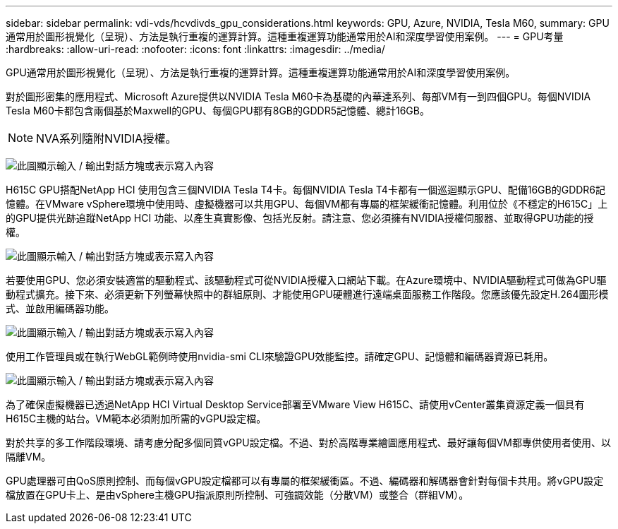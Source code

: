 ---
sidebar: sidebar 
permalink: vdi-vds/hcvdivds_gpu_considerations.html 
keywords: GPU, Azure, NVIDIA, Tesla M60, 
summary: GPU通常用於圖形視覺化（呈現）、方法是執行重複的運算計算。這種重複運算功能通常用於AI和深度學習使用案例。 
---
= GPU考量
:hardbreaks:
:allow-uri-read: 
:nofooter: 
:icons: font
:linkattrs: 
:imagesdir: ../media/


[role="lead"]
GPU通常用於圖形視覺化（呈現）、方法是執行重複的運算計算。這種重複運算功能通常用於AI和深度學習使用案例。

對於圖形密集的應用程式、Microsoft Azure提供以NVIDIA Tesla M60卡為基礎的內華達系列、每部VM有一到四個GPU。每個NVIDIA Tesla M60卡都包含兩個基於Maxwell的GPU、每個GPU都有8GB的GDDR5記憶體、總計16GB。


NOTE: NVA系列隨附NVIDIA授權。

image:hcvdivds_image37.png["此圖顯示輸入 / 輸出對話方塊或表示寫入內容"]

H615C GPU搭配NetApp HCI 使用包含三個NVIDIA Tesla T4卡。每個NVIDIA Tesla T4卡都有一個巡迴顯示GPU、配備16GB的GDDR6記憶體。在VMware vSphere環境中使用時、虛擬機器可以共用GPU、每個VM都有專屬的框架緩衝記憶體。利用位於《不穩定的H615C」上的GPU提供光跡追蹤NetApp HCI 功能、以產生真實影像、包括光反射。請注意、您必須擁有NVIDIA授權伺服器、並取得GPU功能的授權。

image:hcvdivds_image38.png["此圖顯示輸入 / 輸出對話方塊或表示寫入內容"]

若要使用GPU、您必須安裝適當的驅動程式、該驅動程式可從NVIDIA授權入口網站下載。在Azure環境中、NVIDIA驅動程式可做為GPU驅動程式擴充。接下來、必須更新下列螢幕快照中的群組原則、才能使用GPU硬體進行遠端桌面服務工作階段。您應該優先設定H.264圖形模式、並啟用編碼器功能。

image:hcvdivds_image39.png["此圖顯示輸入 / 輸出對話方塊或表示寫入內容"]

使用工作管理員或在執行WebGL範例時使用nvidia-smi CLI來驗證GPU效能監控。請確定GPU、記憶體和編碼器資源已耗用。

image:hcvdivds_image40.png["此圖顯示輸入 / 輸出對話方塊或表示寫入內容"]

為了確保虛擬機器已透過NetApp HCI Virtual Desktop Service部署至VMware View H615C、請使用vCenter叢集資源定義一個具有H615C主機的站台。VM範本必須附加所需的vGPU設定檔。

對於共享的多工作階段環境、請考慮分配多個同質vGPU設定檔。不過、對於高階專業繪圖應用程式、最好讓每個VM都專供使用者使用、以隔離VM。

GPU處理器可由QoS原則控制、而每個vGPU設定檔都可以有專屬的框架緩衝區。不過、編碼器和解碼器會針對每個卡共用。將vGPU設定檔放置在GPU卡上、是由vSphere主機GPU指派原則所控制、可強調效能（分散VM）或整合（群組VM）。
